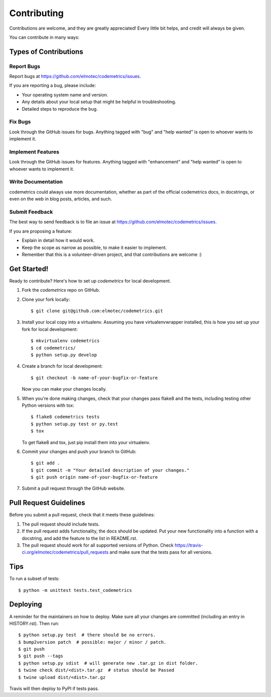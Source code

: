 ============
Contributing
============

Contributions are welcome, and they are greatly appreciated! Every little bit
helps, and credit will always be given.

You can contribute in many ways:

Types of Contributions
----------------------

Report Bugs
~~~~~~~~~~~

Report bugs at https://github.com/elmotec/codemetrics/issues.

If you are reporting a bug, please include:

* Your operating system name and version.
* Any details about your local setup that might be helpful in troubleshooting.
* Detailed steps to reproduce the bug.

Fix Bugs
~~~~~~~~

Look through the GitHub issues for bugs. Anything tagged with "bug" and "help
wanted" is open to whoever wants to implement it.

Implement Features
~~~~~~~~~~~~~~~~~~

Look through the GitHub issues for features. Anything tagged with "enhancement"
and "help wanted" is open to whoever wants to implement it.

Write Documentation
~~~~~~~~~~~~~~~~~~~

codemetrics could always use more documentation, whether as part of the
official codemetrics docs, in docstrings, or even on the web in blog posts,
articles, and such.

Submit Feedback
~~~~~~~~~~~~~~~

The best way to send feedback is to file an issue at https://github.com/elmotec/codemetrics/issues.

If you are proposing a feature:

* Explain in detail how it would work.
* Keep the scope as narrow as possible, to make it easier to implement.
* Remember that this is a volunteer-driven project, and that contributions
  are welcome :)

Get Started!
------------

Ready to contribute? Here's how to set up `codemetrics` for local development.

1. Fork the `codemetrics` repo on GitHub.
2. Clone your fork locally::

    $ git clone git@github.com:elmotec/codemetrics.git

3. Install your local copy into a virtualenv. Assuming you have virtualenvwrapper installed, this is how you set up your fork for local development::

    $ mkvirtualenv codemetrics
    $ cd codemetrics/
    $ python setup.py develop

4. Create a branch for local development::

    $ git checkout -b name-of-your-bugfix-or-feature

   Now you can make your changes locally.

5. When you're done making changes, check that your changes pass flake8 and the
   tests, including testing other Python versions with tox::

    $ flake8 codemetrics tests
    $ python setup.py test or py.test
    $ tox

   To get flake8 and tox, just pip install them into your virtualenv.

6. Commit your changes and push your branch to GitHub::

    $ git add .
    $ git commit -m "Your detailed description of your changes."
    $ git push origin name-of-your-bugfix-or-feature

7. Submit a pull request through the GitHub website.

Pull Request Guidelines
-----------------------

Before you submit a pull request, check that it meets these guidelines:

1. The pull request should include tests.
2. If the pull request adds functionality, the docs should be updated. Put
   your new functionality into a function with a docstring, and add the
   feature to the list in README.rst.
3. The pull request should work for all supported versions of Python.  Check
   https://travis-ci.org/elmotec/codemetrics/pull_requests
   and make sure that the tests pass for all versions.

Tips
----

To run a subset of tests::


    $ python -m unittest tests.test_codemetrics

Deploying
---------

A reminder for the maintainers on how to deploy.
Make sure all your changes are committed (including an entry in HISTORY.rst).
Then run::

    $ python setup.py test  # there should be no errors.
    $ bump2version patch  # possible: major / minor / patch.
    $ git push
    $ git push --tags
    $ python setup.py sdist  # will generate new .tar.gz in dist folder.
    $ twine check dist/<dist>.tar.gz  # status should be Passed
    $ twine upload dist/<dist>.tar.gz

Travis will then deploy to PyPI if tests pass.
